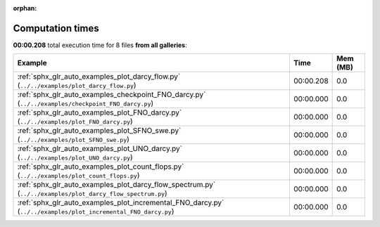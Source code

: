 
:orphan:

.. _sphx_glr_sg_execution_times:


Computation times
=================
**00:00.208** total execution time for 8 files **from all galleries**:

.. container::

  .. raw:: html

    <style scoped>
    <link href="https://cdnjs.cloudflare.com/ajax/libs/twitter-bootstrap/5.3.0/css/bootstrap.min.css" rel="stylesheet" />
    <link href="https://cdn.datatables.net/1.13.6/css/dataTables.bootstrap5.min.css" rel="stylesheet" />
    </style>
    <script src="https://code.jquery.com/jquery-3.7.0.js"></script>
    <script src="https://cdn.datatables.net/1.13.6/js/jquery.dataTables.min.js"></script>
    <script src="https://cdn.datatables.net/1.13.6/js/dataTables.bootstrap5.min.js"></script>
    <script type="text/javascript" class="init">
    $(document).ready( function () {
        $('table.sg-datatable').DataTable({order: [[1, 'desc']]});
    } );
    </script>

  .. list-table::
   :header-rows: 1
   :class: table table-striped sg-datatable

   * - Example
     - Time
     - Mem (MB)
   * - :ref:`sphx_glr_auto_examples_plot_darcy_flow.py` (``../../examples/plot_darcy_flow.py``)
     - 00:00.208
     - 0.0
   * - :ref:`sphx_glr_auto_examples_checkpoint_FNO_darcy.py` (``../../examples/checkpoint_FNO_darcy.py``)
     - 00:00.000
     - 0.0
   * - :ref:`sphx_glr_auto_examples_plot_FNO_darcy.py` (``../../examples/plot_FNO_darcy.py``)
     - 00:00.000
     - 0.0
   * - :ref:`sphx_glr_auto_examples_plot_SFNO_swe.py` (``../../examples/plot_SFNO_swe.py``)
     - 00:00.000
     - 0.0
   * - :ref:`sphx_glr_auto_examples_plot_UNO_darcy.py` (``../../examples/plot_UNO_darcy.py``)
     - 00:00.000
     - 0.0
   * - :ref:`sphx_glr_auto_examples_plot_count_flops.py` (``../../examples/plot_count_flops.py``)
     - 00:00.000
     - 0.0
   * - :ref:`sphx_glr_auto_examples_plot_darcy_flow_spectrum.py` (``../../examples/plot_darcy_flow_spectrum.py``)
     - 00:00.000
     - 0.0
   * - :ref:`sphx_glr_auto_examples_plot_incremental_FNO_darcy.py` (``../../examples/plot_incremental_FNO_darcy.py``)
     - 00:00.000
     - 0.0
